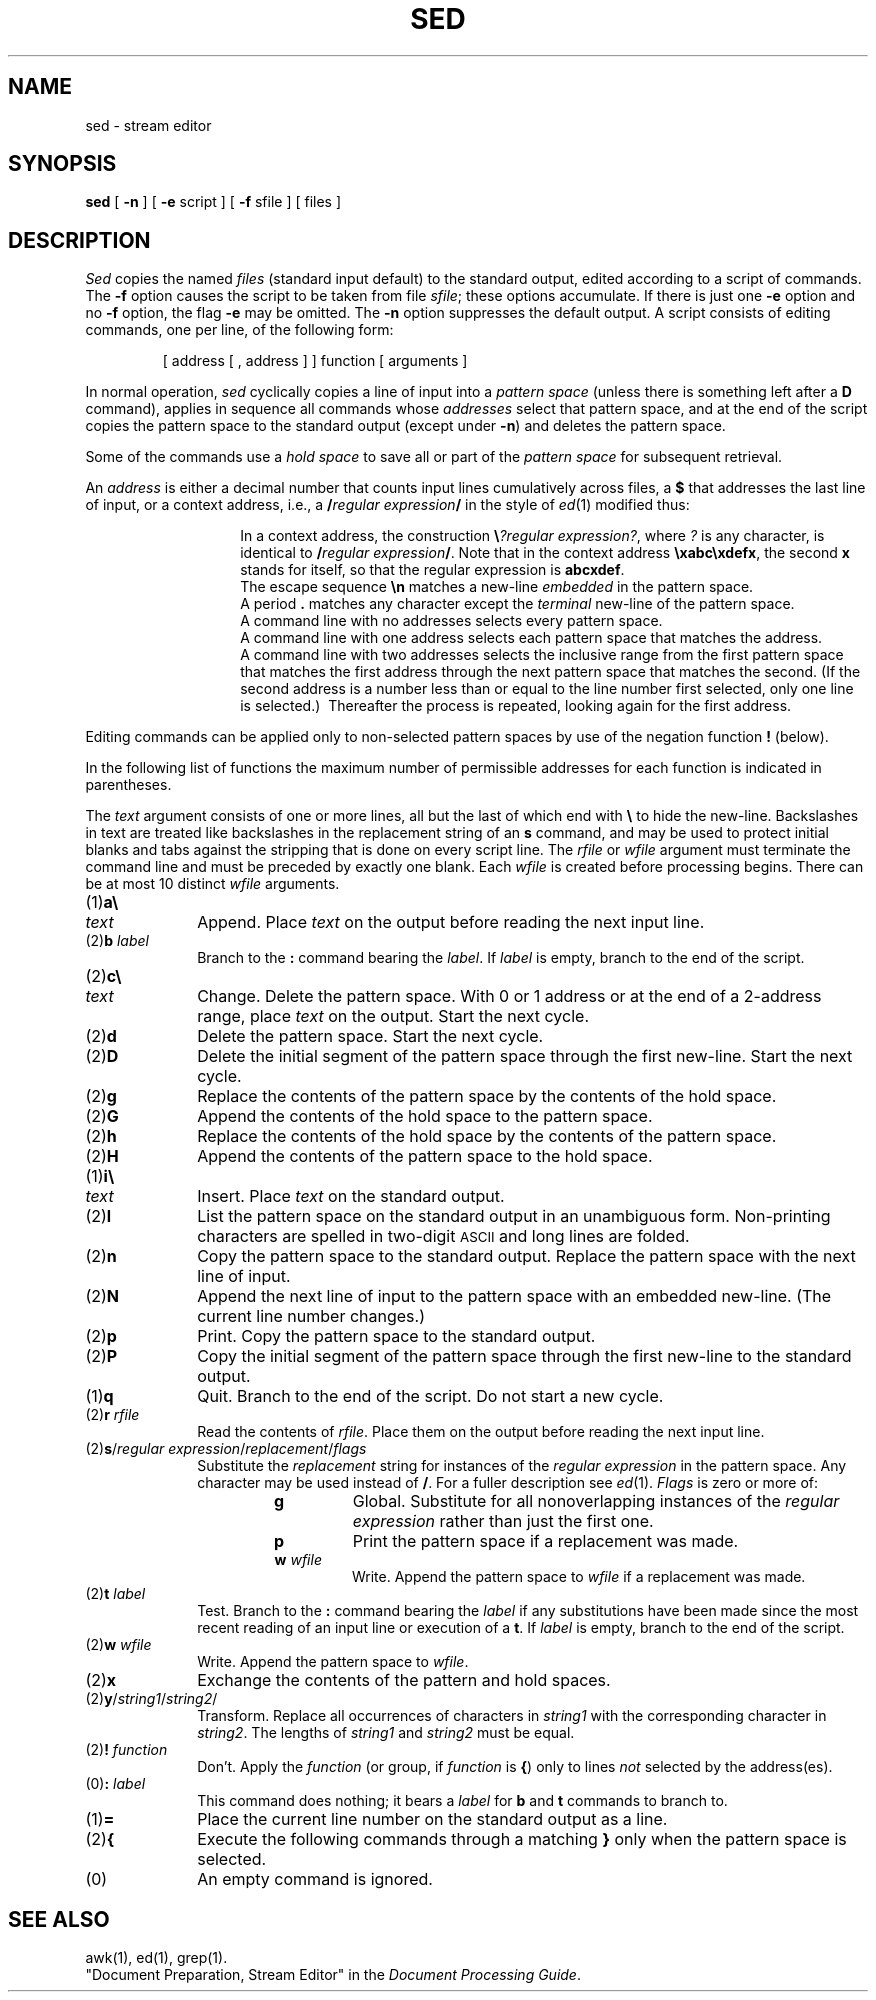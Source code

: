 .TH SED 1
.SH NAME
sed \- stream editor
.SH SYNOPSIS
.B sed
[
.B \-n
] [
.B \-e
script ] [
.B \-f
sfile ] [ files ]
.SH DESCRIPTION
.I Sed\^
copies the named
.I files\^
(standard input default) to the standard output,
edited according to a script of commands.
The
.B \-f
option causes the script to be taken from file
.IR sfile ;
these options accumulate.
If there is just one
.B \-e
option and no
.B \-f
option,
the flag
.B \-e
may be omitted.
The
.B \-n
option suppresses the default output.
A script consists of editing commands, one per line,
of the following form:
.sp
.RS
[ \|address \|[ \|, \|address \|] \|] \|function \|[ \|arguments \|]
.RE
.sp
In normal operation,
.I sed\^
cyclically copies a line of input into a
.I pattern space\^
(unless there is something left after
a
.B D
command),
applies in sequence
all commands whose
.I addresses\^
select that pattern space,
and at the end of the script copies the pattern space
to the standard output (except under
.BR \-n )
and deletes the pattern space.
.PP
Some of the commands use a
.I hold space\^
to save all or part of the
.I pattern space\^
for subsequent retrieval.
.PP
An
.I address\^
is either a decimal number that counts
input lines cumulatively across files, a
.B $
that
addresses the last line of input, or a context address,
i.e.,
a
.BI / "regular expression" /
in the style of
.IR ed (1)
modified thus:
.PP
.PD 0
.RS
.IP
In a context address, the construction
\f3\e\fP\f2?regular expression?\^\fP,
where
.IR ?
is any character,
is identical to
.BI / "regular expression" /\fR.\fP
Note that in the context address
.BR \exabc\exdefx ,
the second
.B x
stands for itself, so that the
regular expression is
.BR abcxdef .
.IP
The escape sequence
.B \en
matches a
new-line
.I embedded\^
in the pattern space.
.IP
A period
.B .
matches any character except the
.I terminal\^
new-line of the pattern space.
.IP
A command line with no addresses selects every pattern space.
.IP
A command line with
one address selects each pattern space that matches the address.
.IP
A command line with
two addresses selects the inclusive range from the first
pattern space that matches the first address through
the next pattern space that matches
the second.
(If the second address is a number less than or equal
to the line number first selected, only one
line is selected.)\ 
Thereafter the process is repeated, looking again for the
first address.
.RE
.PD
.PP
Editing commands can be applied only to non-selected pattern
spaces by use of the negation function
.B !
(below).
.PP
In the following list of functions the
maximum number of permissible addresses
for each function is indicated in parentheses.
.PP
The
.I text\^
argument
consists of one or more lines,
all but the last of which end with
.B \e
to hide the
new-line.
Backslashes in text are treated like backslashes
in the replacement string of an
.B s
command,
and may be used to protect initial blanks and tabs
against the stripping that is done on
every script line.
The
.I rfile\^
or
.I wfile\^
argument
must terminate the command
line and must be preceded by exactly one blank.
Each
.I wfile\^
is created before processing begins.
There can be at most 10 distinct
.I wfile\^
arguments.
.PP
.PD 0
.TP 10
(1)\|\f3a\e\fP
.br
.ns
.TP
.I text\^
Append.
Place
.I text\^
on the output before
reading the next input line.
.TP
.RI (2)\|\f3b\fP " label\^"
Branch to the
.B :
command bearing the
.IR label .
If
.I label\^
is empty, branch to the end of the script.
.br
.ne 2.1v
.TP
(2)\|\f3c\e\fP
.br
.ns
.TP
.I text\^
Change.
Delete the pattern space.
With 0 or 1 address or at the end of a 2-address range, place
.I text\^
on the output.
Start the next cycle.
.TP
(2)\|\f3d\fP
Delete the pattern space.
Start the next cycle.
.TP
(2)\|\f3D\fP
Delete the initial segment of the
pattern space through the first new-line.
Start the next cycle.
.TP
(2)\|\f3g\fP
Replace the contents of the pattern space
by the contents of the hold space.
.TP
(2)\|\f3G\fP
Append the contents of the hold space to the pattern space.
.TP
(2)\|\f3h\fP
Replace the contents of the hold space by the contents of the pattern space.
.TP
(2)\|\f3H\fP
Append the contents of the pattern space to the hold space.
.TP
(1)\|\f3i\e\fP
.br
.ns
.TP
.I text\^
Insert.
Place
.I text\^
on the standard output.
.TP
(2)\|\f3l\fP
List the pattern space on the standard output in an
unambiguous form.
Non-printing characters are spelled in two-digit
.SM ASCII
and long lines are folded.
.TP
(2)\|\f3n\fP
Copy the pattern space to the standard output.
Replace the pattern space with the next line of input.
.TP
(2)\|\f3N\fP
Append the next line of input to the pattern space
with an embedded new-line.
(The current line number changes.)
.TP
(2)\|\f3p\fP
Print.
Copy the pattern space to the standard output.
.TP
(2)\|\f3P\fP
Copy the initial segment of the pattern space through
the first new-line to the standard output.
.TP
(1)\|\f3q\fP
Quit.
Branch to the end of the script.
Do not start a new cycle.
.TP
.RI (2)\|\f3r\fP " rfile\^"
Read the contents of
.IR rfile .
Place them on the output before reading
the next input line.
.TP
.RI (2)\|\f3s\fP/ "regular expression" / replacement / flags\^
Substitute the
.I replacement\^
string for instances of the
.I regular expression\^
in the pattern space.
Any character may be used instead of
.BR / .
For a fuller description see
.IR ed (1).
.I Flags\^
is zero or more of:
.RS
.RS
.TP
.B g
Global.
Substitute for all nonoverlapping instances of the
.I regular expression\^
rather than just the
first one.
.TP
.B p
Print the pattern space if a replacement was made.
.TP
.BI w " wfile\^"
Write.
Append the pattern space to
.I wfile\^
if a replacement
was made.
.RE
.RE
.TP
.RI (2)\|\f3t\fP " label\^"
Test.
Branch to the
.B :
command bearing the
.I label\^
if any
substitutions have been made since the most recent
reading of an input line or execution of a
.BR t .
If
.I label\^
is empty, branch to the end of the script.
.TP
.RI (2)\|\f3w\fP " wfile\^"
Write.
Append the pattern space to
.IR wfile .
.TP
(2)\|\f3x\fP
Exchange the contents of the pattern and hold spaces.
.TP
.RI (2)\|\f3y\fP/ string1 / string2 /\^
Transform.
Replace all occurrences of characters in
.I string1\^
with the corresponding character in
.IR string2 .
The lengths of
.I
string1
and
.I string2\^
must be equal.
.TP
.RI (2)\f3!\fP " function\^"
Don't.
Apply the
.I function\^
(or group, if
.I function\^
is
.BR {\| )
only to lines
.I not\^
selected by the address(es).
.TP
.RI (0)\|\f3:\fP " label\^"
This command does nothing; it bears a
.I label\^
for
.B b
and
.B t
commands to branch to.
.TP
(1)\|\f3=\fP
Place the current line number on the standard output as a line.
.TP
(2)\|\f3{\fP
Execute the following commands through a matching
.B }
only when the pattern space is selected.
.TP
(0)\|
An empty command is ignored.
.PD
.SH SEE ALSO
awk(1), ed(1), grep(1).
.br
"Document Preparation, Stream Editor" in the
.IR "\*(6) Document Processing Guide" .
.\"	@(#)sed.1	1.6	
